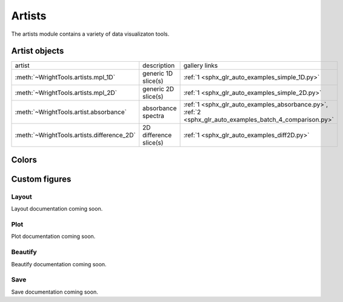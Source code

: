 .. _artists:

Artists
=======

The artists module contains a variety of data visualizaton tools.

Artist objects
--------------

==================================================  ==================================================  ====================================
artist                                              description                                         gallery links
--------------------------------------------------  --------------------------------------------------  ------------------------------------
:meth:`~WrightTools.artists.mpl_1D`                 generic 1D slice(s)                                 :ref:`1 <sphx_glr_auto_examples_simple_1D.py>`
:meth:`~WrightTools.artists.mpl_2D`                 generic 2D slice(s)                                 :ref:`1 <sphx_glr_auto_examples_simple_2D.py>`
:meth:`~WrightTools.artist.absorbance`              absorbance spectra                                  :ref:`1 <sphx_glr_auto_examples_absorbance.py>`, :ref:`2 <sphx_glr_auto_examples_batch_4_comparison.py>` 
:meth:`~WrightTools.artists.difference_2D`          2D difference slice(s)                              :ref:`1 <sphx_glr_auto_examples_diff2D.py>`
==================================================  ==================================================  ====================================

Colors
------

.. plot::
   :include-source: False

   import numpy as np
   import matplotlib.pyplot as plt
   import WrightTools as wt
   
   num = len(wt.artists.colormaps)
   fig, axes = plt.subplots(nrows=num*3, figsize=(6, num/2.5))
   fig.subplots_adjust(top=0.95, bottom=0.01, left=0.2, right=0.99)
   gradient = np.linspace(0, 1, 256)
   gradient = np.vstack((gradient, gradient))
   axis_index = 0
   
   for name, cmap in wt.artists.colormaps.items():
       # color
       ax = axes[axis_index]
       ax.imshow(gradient, aspect='auto', cmap=wt.artists.grayify_cmap(cmap))
       axis_index += 1
       # color
       ax = axes[axis_index]
       ax.imshow(gradient, aspect='auto', cmap=cmap)
       pos = list(ax.get_position().bounds)
       x_text = pos[0] - 0.01
       y_text = pos[1] + pos[3]
       fig.text(x_text, y_text, name, va='center', ha='right', fontsize=10)
       axis_index += 2
   
   for ax in axes:
           ax.set_axis_off()

Custom figures
--------------

Layout
^^^^^^

Layout documentation coming soon.

Plot
^^^^

Plot documentation coming soon.

Beautify
^^^^^^^^

Beautify documentation coming soon.

Save
^^^^

Save documentation coming soon.
